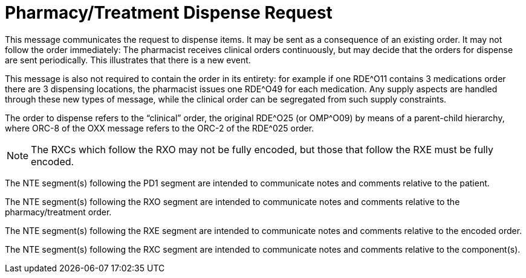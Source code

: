 = Pharmacy/Treatment Dispense Request
:v291_section: "4A.3.24"
:v2_section_name: "RDE - Pharmacy/Treatment Dispense Request Message (Event O49)"
:generated: "Thu, 01 Aug 2024 15:25:17 -0600"

This message communicates the request to dispense items. It may be sent as a consequence of an existing order. It may not follow the order immediately: The pharmacist receives clinical orders continuously, but may decide that the orders for dispense are sent periodically. This illustrates that there is a new event.

This message is also not required to contain the order in its entirety: for example if one RDE^O11 contains 3 medications order there are 3 dispensing locations, the pharmacist issues one RDE^O49 for each medication. Any supply aspects are handled through these new types of message, while the clinical order can be segregated from such supply constraints.

The order to dispense refers to the “clinical” order, the original RDE^O25 (or OMP^O09) by means of a parent-child hierarchy, where ORC-8 of the OXX message refers to the ORC-2 of the RDE^025 order.

[message_structure-table]

[NOTE]


The RXCs which follow the RXO may not be fully encoded, but those that follow the RXE must be fully encoded.

The NTE segment(s) following the PD1 segment are intended to communicate notes and comments relative to the patient.

The NTE segment(s) following the RXO segment are intended to communicate notes and comments relative to the pharmacy/treatment order.

The NTE segment(s) following the RXE segment are intended to communicate notes and comments relative to the encoded order.

The NTE segment(s) following the RXC segment are intended to communicate notes and comments relative to the component(s).

[ack_chor-table]

